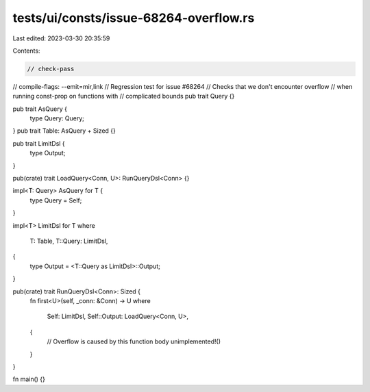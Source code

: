 tests/ui/consts/issue-68264-overflow.rs
=======================================

Last edited: 2023-03-30 20:35:59

Contents:

.. code-block:: rs

    // check-pass
// compile-flags: --emit=mir,link
// Regression test for issue #68264
// Checks that we don't encounter overflow
// when running const-prop on functions with
// complicated bounds
pub trait Query {}

pub trait AsQuery {
    type Query: Query;
}
pub trait Table: AsQuery + Sized {}

pub trait LimitDsl {
    type Output;
}

pub(crate) trait LoadQuery<Conn, U>: RunQueryDsl<Conn> {}

impl<T: Query> AsQuery for T {
    type Query = Self;
}

impl<T> LimitDsl for T
where
    T: Table,
    T::Query: LimitDsl,
{
    type Output = <T::Query as LimitDsl>::Output;
}

pub(crate) trait RunQueryDsl<Conn>: Sized {
    fn first<U>(self, _conn: &Conn) -> U
    where
        Self: LimitDsl,
        Self::Output: LoadQuery<Conn, U>,
    {
        // Overflow is caused by this function body
        unimplemented!()
    }
}

fn main() {}


